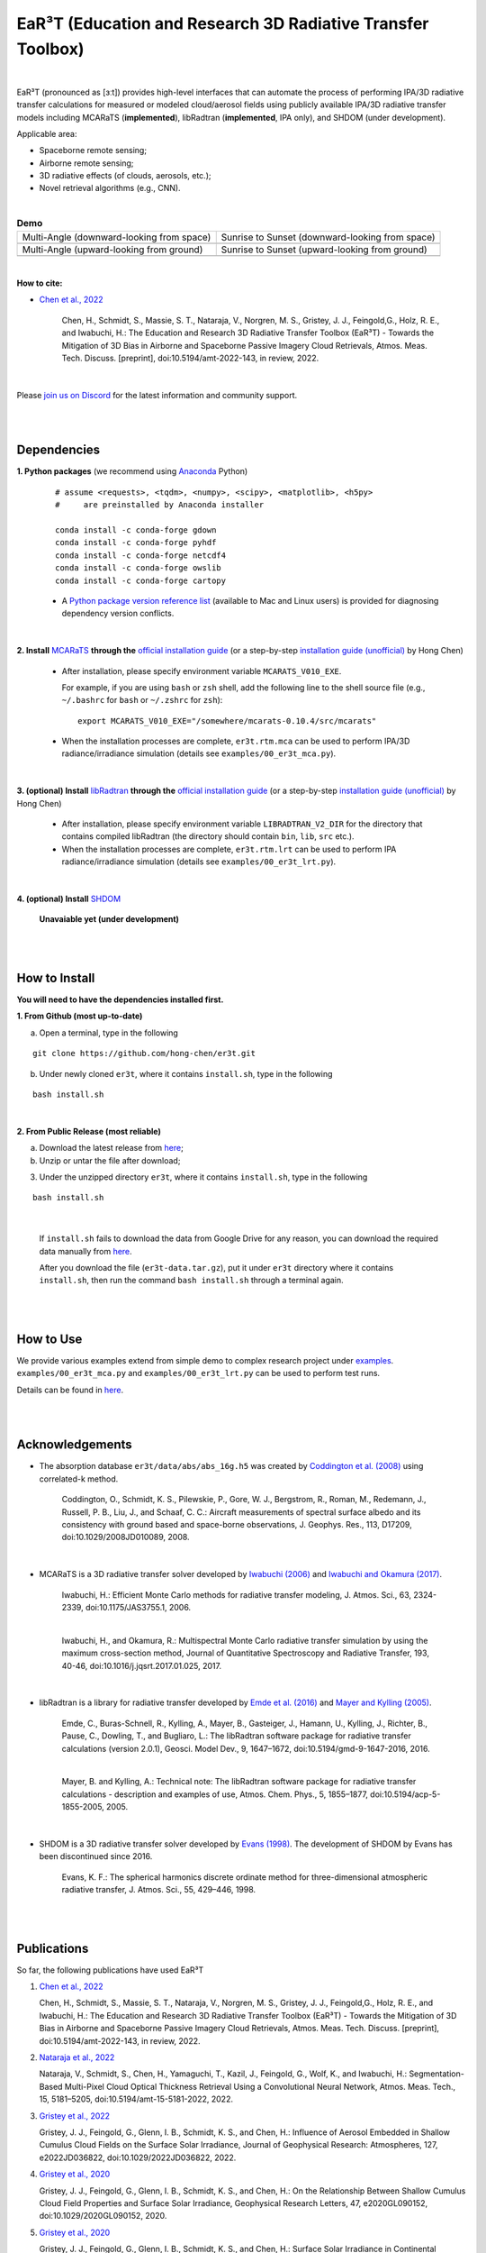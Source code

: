 EaR³T (Education and Research 3D Radiative Transfer Toolbox)
~~~~~~~~~~~~~~~~~~~~~~~~~~~~~~~~~~~~~~~~~~~~~~~~~~~~~~~~~~~

.. figure:: https://discordapp.com/api/guilds/681619528945500252/widget.png?style=shield
   :target: https://discord.gg/ntqsguwaWv

|

EaR³T (pronounced as [ɜːt]) provides high-level interfaces that can automate the process of performing IPA/3D
radiative transfer calculations for measured or modeled cloud/aerosol fields using
publicly available IPA/3D radiative transfer models including MCARaTS (**implemented**),
libRadtran (**implemented**, IPA only), and SHDOM (under development).

Applicable area:

* Spaceborne remote sensing;

* Airborne remote sensing;

* 3D radiative effects (of clouds, aerosols, etc.);

* Novel retrieval algorithms (e.g., CNN).

|

.. list-table:: **Demo**

    * - Multi-Angle (downward-looking from space)

      - Sunrise to Sunset (downward-looking from space)

    * - .. image:: https://github.com/hong-chen/er3t/blob/master/docs/assets/multi-angle_space.gif

      - .. image:: https://github.com/hong-chen/er3t/blob/master/docs/assets/sunrise-sunset_space.gif

    * - Multi-Angle (upward-looking from ground)

      - Sunrise to Sunset (upward-looking from ground)

    * - .. image:: https://github.com/hong-chen/er3t/blob/master/docs/assets/multi-angle_ground.gif

      - .. image:: https://github.com/hong-chen/er3t/blob/master/docs/assets/sunrise-sunset_ground.gif

|

**How to cite:**

* `Chen et al., 2022 <https://doi.org/10.5194/amt-2022-143>`_

   Chen, H., Schmidt, S., Massie, S. T., Nataraja, V., Norgren, M. S., Gristey, J. J., Feingold,G.,
   Holz, R. E., and Iwabuchi, H.: The Education and Research 3D Radiative Transfer Toolbox (EaR³T) -
   Towards the Mitigation of 3D Bias in Airborne and Spaceborne Passive Imagery Cloud Retrievals,
   Atmos. Meas. Tech. Discuss. [preprint], doi:10.5194/amt-2022-143, in review, 2022.

|

Please `join us on Discord <https://discord.gg/ntqsguwaWv>`_ for the latest information and community support.

|
|


============
Dependencies
============

**1. Python packages** (we recommend using `Anaconda <https://www.anaconda.com/>`_ Python)


    ::

        # assume <requests>, <tqdm>, <numpy>, <scipy>, <matplotlib>, <h5py>
        #     are preinstalled by Anaconda installer

        conda install -c conda-forge gdown
        conda install -c conda-forge pyhdf
        conda install -c conda-forge netcdf4
        conda install -c conda-forge owslib
        conda install -c conda-forge cartopy

    * A `Python package version reference list <https://discord.com/channels/681619528945500252/1004090233412923544/1014015720302059561>`_
      (available to Mac and Linux users) is provided for diagnosing dependency version conflicts.

|

**2. Install** `MCARaTS <https://sites.google.com/site/mcarats>`_ **through the** `official installation guide <https://sites.google.com/site/mcarats/mcarats-users-guide-version-0-10/2-installation>`_ (or a step-by-step `installation guide (unofficial) <https://discord.com/channels/681619528945500252/1004090233412923544/1004093265986986104>`_ by Hong Chen)

    * After installation, please specify environment variable ``MCARATS_V010_EXE``.

      For example, if you are using ``bash`` or ``zsh`` shell, add the following line to the shell source file
      (e.g., ``~/.bashrc`` for ``bash`` or ``~/.zshrc`` for ``zsh``):

      ::

        export MCARATS_V010_EXE="/somewhere/mcarats-0.10.4/src/mcarats"

    * When the installation processes are complete,
      ``er3t.rtm.mca`` can be used to perform IPA/3D radiance/irradiance simulation (details see ``examples/00_er3t_mca.py``).

|

**3. (optional) Install** `libRadtran <http://www.libradtran.org/>`_ **through the** `official installation guide <http://www.libradtran.org/doku.php?id=download>`_ (or a step-by-step `installation guide (unofficial) <https://discord.com/channels/681619528945500252/1004090233412923544/1004479494343622789>`_ by Hong Chen)

    * After installation, please specify environment variable ``LIBRADTRAN_V2_DIR`` for the directory that contains compiled libRadtran (the directory should contain ``bin``, ``lib``, ``src`` etc.).

    * When the installation processes are complete,
      ``er3t.rtm.lrt`` can be used to perform IPA radiance/irradiance simulation (details see ``examples/00_er3t_lrt.py``).

|

**4. (optional) Install** `SHDOM <https://coloradolinux.com/shdom/>`_

    **Unavaiable yet (under development)**


|
|

==============
How to Install
==============

**You will need to have the dependencies installed first.**

**1. From Github (most up-to-date)**


a) Open a terminal, type in the following

::

    git clone https://github.com/hong-chen/er3t.git


b) Under newly cloned ``er3t``, where it contains ``install.sh``, type in the following

::

    bash install.sh


|

**2. From Public Release (most reliable)**

a) Download the latest release from `here <https://github.com/hong-chen/er3t/releases/latest>`_;


b) Unzip or untar the file after download;


3) Under the unzipped directory ``er3t``, where it contains ``install.sh``, type in the following

::

    bash install.sh

|

    If ``install.sh`` fails to download the data from Google Drive for any reason, you can download the required data
    manually from `here <https://drive.google.com/uc?id=1GSN7B3rPX8B9C59IVdYqswFiGas--lJo>`_.

    After you download the file (``er3t-data.tar.gz``), put it under ``er3t`` directory where it contains ``install.sh``,
    then run the command ``bash install.sh`` through a terminal again.


|
|

==========
How to Use
==========

We provide various examples extend from simple demo to complex research project under `examples <https://github.com/hong-chen/er3t/tree/dev/examples>`_.
``examples/00_er3t_mca.py`` and ``examples/00_er3t_lrt.py`` can be used to perform test runs.

Details can be found in `here <https://github.com/hong-chen/er3t/tree/dev/examples#readme>`_.


|
|


================
Acknowledgements
================

* The absorption database ``er3t/data/abs/abs_16g.h5`` was created by `Coddington et al. (2008) <https://doi.org/10.1029/2008JD010089>`_ using correlated-k method.

    Coddington, O., Schmidt, K. S., Pilewskie, P., Gore, W. J., Bergstrom, R., Roman, M., Redemann, J.,
    Russell, P. B., Liu, J., and Schaaf, C. C.: Aircraft measurements of spectral surface albedo and its
    consistency with ground based and space-borne observations, J. Geophys. Res., 113, D17209,
    doi:10.1029/2008JD010089, 2008.


|

* MCARaTS is a 3D radiative transfer solver developed by `Iwabuchi (2006) <https://doi.org/10.1175/JAS3755.1>`_
  and `Iwabuchi and Okamura (2017) <https://doi.org/10.1016/j.jqsrt.2017.01.025>`_.

    Iwabuchi, H.: Efficient Monte Carlo methods for radiative transfer modeling, J. Atmos. Sci., 63, 2324-2339,
    doi:10.1175/JAS3755.1, 2006.

    |

    Iwabuchi, H., and Okamura, R.: Multispectral Monte Carlo radiative transfer simulation by using the maximum
    cross-section method, Journal of Quantitative Spectroscopy and Radiative Transfer, 193, 40-46,
    doi:10.1016/j.jqsrt.2017.01.025, 2017.


|

*  libRadtran is a library for radiative transfer developed by `Emde et al. (2016) <https://doi.org/10.5194/gmd-9-1647-2016>`_
   and `Mayer and Kylling (2005) <https://doi.org/10.5194/acp-5-1855-2005>`_.

    Emde, C., Buras-Schnell, R., Kylling, A., Mayer, B., Gasteiger, J., Hamann, U., Kylling, J., Richter, B.,
    Pause, C., Dowling, T., and Bugliaro, L.: The libRadtran software package for radiative transfer
    calculations (version 2.0.1), Geosci. Model Dev., 9, 1647–1672, doi:10.5194/gmd-9-1647-2016, 2016.

    |

    Mayer, B. and Kylling, A.: Technical note: The libRadtran software package for radiative transfer
    calculations - description and examples of use, Atmos. Chem. Phys., 5, 1855–1877,
    doi:10.5194/acp-5-1855-2005, 2005.

|

*  SHDOM is a 3D radiative transfer solver developed by `Evans (1998) <https://doi.org/10.1175/1520-0469(1998)055%3C0429:TSHDOM%3E2.0.CO;2>`_.
   The development of SHDOM by Evans has been discontinued since 2016.

    Evans, K. F.: The spherical harmonics discrete ordinate method for three-dimensional atmospheric
    radiative transfer, J. Atmos. Sci., 55, 429–446, 1998.


|
|


============
Publications
============


So far, the following publications have used EaR³T

#. `Chen et al., 2022 <https://doi.org/10.5194/amt-2022-143>`_

   Chen, H., Schmidt, S., Massie, S. T., Nataraja, V., Norgren, M. S., Gristey, J. J., Feingold,G.,
   Holz, R. E., and Iwabuchi, H.: The Education and Research 3D Radiative Transfer Toolbox (EaR³T) -
   Towards the Mitigation of 3D Bias in Airborne and Spaceborne Passive Imagery Cloud Retrievals,
   Atmos. Meas. Tech. Discuss. [preprint], doi:10.5194/amt-2022-143, in review, 2022.

#. `Nataraja et al., 2022 <https://doi.org/10.5194/amt-15-5181-2022>`_

   Nataraja, V., Schmidt, S., Chen, H., Yamaguchi, T., Kazil, J., Feingold, G., Wolf, K., and
   Iwabuchi, H.: Segmentation-Based Multi-Pixel Cloud Optical Thickness Retrieval Using a Convolutional
   Neural Network, Atmos. Meas. Tech., 15, 5181–5205, doi:10.5194/amt-15-5181-2022, 2022.


#. `Gristey et al., 2022 <https://doi.org/10.1029/2022JD036822>`_

   Gristey, J. J., Feingold, G., Glenn, I. B., Schmidt, K. S., and Chen, H.: Influence of Aerosol Embedded
   in Shallow Cumulus Cloud Fields on the Surface Solar Irradiance, Journal of Geophysical Research: Atmospheres,
   127, e2022JD036822, doi:10.1029/2022JD036822, 2022.

#. `Gristey et al., 2020 <https://doi.org/10.1029/2020GL090152>`_

   Gristey, J. J., Feingold, G., Glenn, I. B., Schmidt, K. S., and Chen, H.: On the Relationship Between
   Shallow Cumulus Cloud Field Properties and Surface Solar Irradiance, Geophysical Research Letters, 47,
   e2020GL090152, doi:10.1029/2020GL090152, 2020.

#. `Gristey et al., 2020 <https://doi.org/10.1175/JAS-D-19-0261.1>`_

   Gristey, J. J., Feingold, G., Glenn, I. B., Schmidt, K. S., and Chen, H.: Surface Solar Irradiance in
   Continental Shallow Cumulus Fields: Observations and Large-Eddy Simulation, J. Atmos. Sci., 77, 1065-1080,
   doi:10.1175/JAS-D-19-0261.1, 2020.






|
|



============
Contributors
============

Current and past contributors are:

* `Vikas Nataraja <Vikas.HanasogeNataraja@lasp.colorado.edu>`_ (from Dec., 2022 - current)

   - improved the automated process of satellite data download (functions in ``er3t/util/util.py``)

* `Ken Hirata <Ken.Hirata@colorado.edu>`_ (Jan., 2023 - current)

   - implementing the Mie scattering phase function support for aerosols (work in progress)

|

If you are interested in making contributions to the package,
please refer to `CONTRIBUTING <https://github.com/hong-chen/er3t/blob/dev/CONTRIBUTING.rst>`_
doc for further information.

|
|



=====
F.A.Q
=====

1. How to update the local ``er3t`` repository?

::

    git checkout master
    git pull origin master

    python setup.py develop


2. What to do if encounter conflicts in file change when ``git pull``?

::

    git checkout master
    git fetch --all
    git reset --hard origin/master
    git pull origin master

    python setup.py develop


3. How to clean up local branches?

::

    git branch -a
    git remote prune origin --dry-run

    git remote prune origin
    git branch -a
